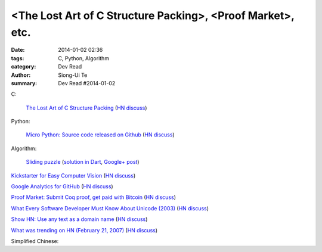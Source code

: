 <The Lost Art of C Structure Packing>, <Proof Market>, etc.
########################################################################################################

:date: 2014-01-02 02:36
:tags: C, Python, Algorithm
:category: Dev Read
:author: Siong-Ui Te
:summary: Dev Read #2014-01-02


C:

  `The Lost Art of C Structure Packing <http://www.catb.org/esr/structure-packing/>`_
  (`HN discuss <https://news.ycombinator.com/item?id=6995568>`__)

Python:

  `Micro Python: Source code released on Github <https://github.com/micropython/micropython>`_
  (`HN discuss <https://news.ycombinator.com/item?id=6996692>`__)

Algorithm:

  `Sliding puzzle <http://n-puzzle-solver.appspot.com/>`_
  (`solution in Dart <https://github.com/dzenanr/sliding_puzzle_wout_ui>`__,
  `Google+ post <https://plus.google.com/113649577593294551754/posts/57fDuuHBKMb>`__)

`Kickstarter for Easy Computer Vision <http://www.kickstarter.com/projects/visionai/vmx-project-computer-vision-for-everyone>`_
(`HN discuss <https://news.ycombinator.com/item?id=6996973>`__)

`Google Analytics for GitHub <https://github.com/igrigorik/ga-beacon>`_
(`HN discuss <https://news.ycombinator.com/item?id=6996961>`__)

`Proof Market: Submit Coq proof, get paid with Bitcoin <https://proofmarket.org/>`_
(`HN discuss <https://news.ycombinator.com/item?id=6996504>`__)

`What Every Software Developer Must Know About Unicode (2003) <http://www.joelonsoftware.com/articles/Unicode.html>`_
(`HN discuss <https://news.ycombinator.com/item?id=6996500>`__)

`Show HN: Use any text as a domain name <https://github.com/amoffat/hash-n-slash>`_
(`HN discuss <https://news.ycombinator.com/item?id=6996398>`__)

`What was trending on HN (February 21, 2007) <https://web.archive.org/web/20070221033032/http://news.ycombinator.com/>`_
(`HN discuss <https://news.ycombinator.com/item?id=6996701>`__)


Simplified Chinese:

